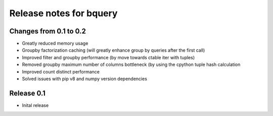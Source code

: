 ========================
Release notes for bquery
========================


Changes from 0.1 to 0.2
=======================

- Greatly reduced memory usage
- Groupby factorization caching (will greatly enhance group by queries after the first call)
- Improved filter and groupby performance (by move towards ctable iter with tuples)
- Removed groupby maximum number of columns bottleneck (by using the cpython tuple hash calculation
- Improved count distinct performance
- Solved issues with pip v8 and numpy version dependencies


Release  0.1
=======================
- Inital release

.. Local Variables:
.. mode: rst
.. coding: utf-8
.. fill-column: 72
.. End: